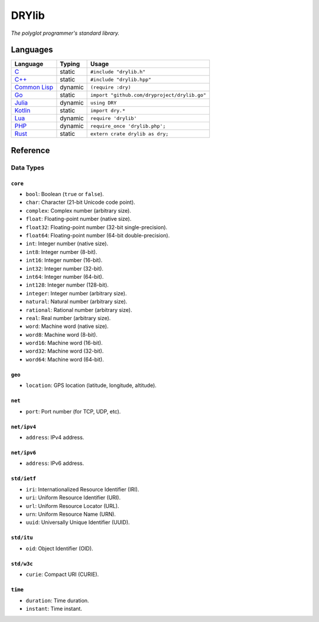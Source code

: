 ******
DRYlib
******

*The polyglot programmer's standard library.*

Languages
=========

=============== ======== =======================================================
Language        Typing   Usage
=============== ======== =======================================================
`C`_            static   ``#include "drylib.h"``
`C++`_          static   ``#include "drylib.hpp"``
`Common Lisp`_  dynamic  ``(require :dry)``
`Go`_           static   ``import "github.com/dryproject/drylib.go"``
`Julia`_        dynamic  ``using DRY``
`Kotlin`_       static   ``import dry.*``
`Lua`_          dynamic  ``require 'drylib'``
`PHP`_          dynamic  ``require_once 'drylib.php';``
`Rust`_         static   ``extern crate drylib as dry;``
=============== ======== =======================================================

.. _C:           https://github.com/dryproject/drylib.c
.. _C++:         https://github.com/dryproject/drylib.cpp
.. _Common Lisp: https://github.com/dryproject/drylib.lisp
.. _Go:          https://github.com/dryproject/drylib.go
.. _Julia:       https://github.com/dryproject/drylib.jl
.. _Kotlin:      https://github.com/dryproject/drylib.kt
.. _Lua:         https://github.com/dryproject/drylib.lua
.. _PHP:         https://github.com/dryproject/drylib.php
.. _Rust:        https://github.com/dryproject/drylib.rs

Reference
=========

Data Types
----------

``core``
^^^^^^^^

* ``bool``:     Boolean (``true`` or ``false``).
* ``char``:     Character (21-bit Unicode code point).
* ``complex``:  Complex number (arbitrary size).
* ``float``:    Floating-point number (native size).
* ``float32``:  Floating-point number (32-bit single-precision).
* ``float64``:  Floating-point number (64-bit double-precision).
* ``int``:      Integer number (native size).
* ``int8``:     Integer number (8-bit).
* ``int16``:    Integer number (16-bit).
* ``int32``:    Integer number (32-bit).
* ``int64``:    Integer number (64-bit).
* ``int128``:   Integer number (128-bit).
* ``integer``:  Integer number (arbitrary size).
* ``natural``:  Natural number (arbitrary size).
* ``rational``: Rational number (arbitrary size).
* ``real``:     Real number (arbitrary size).
* ``word``:     Machine word (native size).
* ``word8``:    Machine word (8-bit).
* ``word16``:   Machine word (16-bit).
* ``word32``:   Machine word (32-bit).
* ``word64``:   Machine word (64-bit).

``geo``
^^^^^^^

* ``location``: GPS location (latitude, longitude, altitude).

``net``
^^^^^^^

* ``port``: Port number (for TCP, UDP, etc).

``net/ipv4``
^^^^^^^^^^^^

* ``address``: IPv4 address.

``net/ipv6``
^^^^^^^^^^^^

* ``address``: IPv6 address.

``std/ietf``
^^^^^^^^^^^^

* ``iri``: Internationalized Resource Identifier (IRI).
* ``uri``: Uniform Resource Identifier (URI).
* ``url``: Uniform Resource Locator (URL).
* ``urn``: Uniform Resource Name (URN).
* ``uuid``: Universally Unique Identifier (UUID).

``std/itu``
^^^^^^^^^^^

* ``oid``: Object Identifier (OID).

``std/w3c``
^^^^^^^^^^^

* ``curie``: Compact URI (CURIE).

``time``
^^^^^^^^

* ``duration``: Time duration.
* ``instant``: Time instant.
